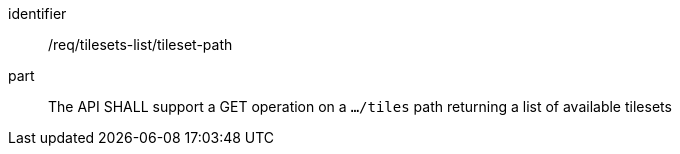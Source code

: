 [[req_tilesets-list_tileset-path]]
////
[width="90%",cols="2,6a"]
|===
^|*Requirement {counter:req-id}* |*/req/tilesets-list/tileset-path*
^|A |The API SHALL support a GET operation on a `.../tiles` path returning a list of available tilesets
|===

////

[requirement]
====
[%metadata]
identifier:: /req/tilesets-list/tileset-path
part:: The API SHALL support a GET operation on a `.../tiles` path returning a list of available tilesets
====
